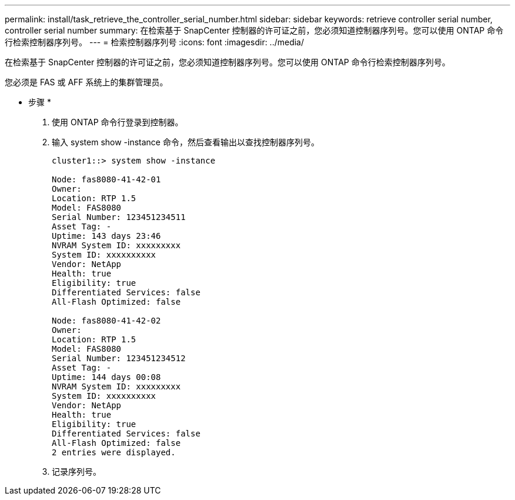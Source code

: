 ---
permalink: install/task_retrieve_the_controller_serial_number.html 
sidebar: sidebar 
keywords: retrieve controller serial number, controller serial number 
summary: 在检索基于 SnapCenter 控制器的许可证之前，您必须知道控制器序列号。您可以使用 ONTAP 命令行检索控制器序列号。 
---
= 检索控制器序列号
:icons: font
:imagesdir: ../media/


[role="lead"]
在检索基于 SnapCenter 控制器的许可证之前，您必须知道控制器序列号。您可以使用 ONTAP 命令行检索控制器序列号。

您必须是 FAS 或 AFF 系统上的集群管理员。

* 步骤 *

. 使用 ONTAP 命令行登录到控制器。
. 输入 system show -instance 命令，然后查看输出以查找控制器序列号。
+
[listing]
----
cluster1::> system show -instance

Node: fas8080-41-42-01
Owner:
Location: RTP 1.5
Model: FAS8080
Serial Number: 123451234511
Asset Tag: -
Uptime: 143 days 23:46
NVRAM System ID: xxxxxxxxx
System ID: xxxxxxxxxx
Vendor: NetApp
Health: true
Eligibility: true
Differentiated Services: false
All-Flash Optimized: false

Node: fas8080-41-42-02
Owner:
Location: RTP 1.5
Model: FAS8080
Serial Number: 123451234512
Asset Tag: -
Uptime: 144 days 00:08
NVRAM System ID: xxxxxxxxx
System ID: xxxxxxxxxx
Vendor: NetApp
Health: true
Eligibility: true
Differentiated Services: false
All-Flash Optimized: false
2 entries were displayed.
----
. 记录序列号。

